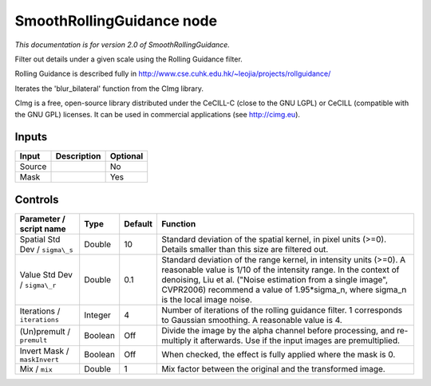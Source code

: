 .. _net.sf.cimg.CImgRollingGuidance:

SmoothRollingGuidance node
==========================

|pluginIcon| 

*This documentation is for version 2.0 of SmoothRollingGuidance.*

Filter out details under a given scale using the Rolling Guidance filter.

Rolling Guidance is described fully in http://www.cse.cuhk.edu.hk/~leojia/projects/rollguidance/

Iterates the 'blur\_bilateral' function from the CImg library.

CImg is a free, open-source library distributed under the CeCILL-C (close to the GNU LGPL) or CeCILL (compatible with the GNU GPL) licenses. It can be used in commercial applications (see http://cimg.eu).

Inputs
------

+----------+---------------+------------+
| Input    | Description   | Optional   |
+==========+===============+============+
| Source   |               | No         |
+----------+---------------+------------+
| Mask     |               | Yes        |
+----------+---------------+------------+

Controls
--------

.. tabularcolumns:: |>{\raggedright}p{0.2\columnwidth}|>{\raggedright}p{0.06\columnwidth}|>{\raggedright}p{0.07\columnwidth}|p{0.63\columnwidth}|

.. cssclass:: longtable

+----------------------------------+-----------+-----------+-------------------------------------------------------------------------------------------------------------------------------------------------------------------------------------------------------------------------------------------------------------------------------------------------+
| Parameter / script name          | Type      | Default   | Function                                                                                                                                                                                                                                                                                        |
+==================================+===========+===========+=================================================================================================================================================================================================================================================================================================+
| Spatial Std Dev / ``sigma\_s``   | Double    | 10        | Standard deviation of the spatial kernel, in pixel units (>=0). Details smaller than this size are filtered out.                                                                                                                                                                                |
+----------------------------------+-----------+-----------+-------------------------------------------------------------------------------------------------------------------------------------------------------------------------------------------------------------------------------------------------------------------------------------------------+
| Value Std Dev / ``sigma\_r``     | Double    | 0.1       | Standard deviation of the range kernel, in intensity units (>=0). A reasonable value is 1/10 of the intensity range. In the context of denoising, Liu et al. ("Noise estimation from a single image", CVPR2006) recommend a value of 1.95\*sigma\_n, where sigma\_n is the local image noise.   |
+----------------------------------+-----------+-----------+-------------------------------------------------------------------------------------------------------------------------------------------------------------------------------------------------------------------------------------------------------------------------------------------------+
| Iterations / ``iterations``      | Integer   | 4         | Number of iterations of the rolling guidance filter. 1 corresponds to Gaussian smoothing. A reasonable value is 4.                                                                                                                                                                              |
+----------------------------------+-----------+-----------+-------------------------------------------------------------------------------------------------------------------------------------------------------------------------------------------------------------------------------------------------------------------------------------------------+
| (Un)premult / ``premult``        | Boolean   | Off       | Divide the image by the alpha channel before processing, and re-multiply it afterwards. Use if the input images are premultiplied.                                                                                                                                                              |
+----------------------------------+-----------+-----------+-------------------------------------------------------------------------------------------------------------------------------------------------------------------------------------------------------------------------------------------------------------------------------------------------+
| Invert Mask / ``maskInvert``     | Boolean   | Off       | When checked, the effect is fully applied where the mask is 0.                                                                                                                                                                                                                                  |
+----------------------------------+-----------+-----------+-------------------------------------------------------------------------------------------------------------------------------------------------------------------------------------------------------------------------------------------------------------------------------------------------+
| Mix / ``mix``                    | Double    | 1         | Mix factor between the original and the transformed image.                                                                                                                                                                                                                                      |
+----------------------------------+-----------+-----------+-------------------------------------------------------------------------------------------------------------------------------------------------------------------------------------------------------------------------------------------------------------------------------------------------+

.. |pluginIcon| image:: net.sf.cimg.CImgRollingGuidance.png
   :width: 10.0%
